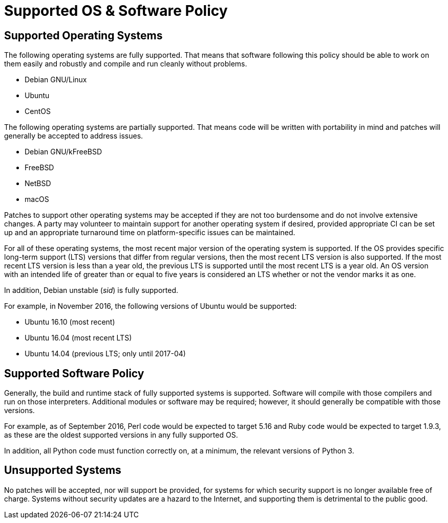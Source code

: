 Supported OS & Software Policy
==============================

== Supported Operating Systems

The following operating systems are fully supported.
That means that software following this policy should be able to work on them easily and robustly and compile and run cleanly without problems.

* Debian GNU/Linux
* Ubuntu
* CentOS

The following operating systems are partially supported.
That means code will be written with portability in mind and patches will generally be accepted to address issues.

* Debian GNU/kFreeBSD
* FreeBSD
* NetBSD
* macOS

Patches to support other operating systems may be accepted if they are not too burdensome and do not involve extensive changes. A party may volunteer to maintain support for another operating system if desired, provided appropriate CI can be set up and an appropriate turnaround time on platform-specific issues can be maintained.

For all of these operating systems, the most recent major version of the operating system is supported.
If the OS provides specific long-term support (LTS) versions that differ from regular versions, then the most recent LTS version is also supported.
If the most recent LTS version is less than a year old, the previous LTS is supported until the most recent LTS is a year old.
An OS version with an intended life of greater than or equal to five years is considered an LTS whether or not the vendor marks it as one.

In addition, Debian unstable (_sid_) is fully supported.

For example, in November 2016, the following versions of Ubuntu would be supported:

* Ubuntu 16.10 (most recent)
* Ubuntu 16.04 (most recent LTS)
* Ubuntu 14.04 (previous LTS; only until 2017-04)

== Supported Software Policy

Generally, the build and runtime stack of fully supported systems is supported.
Software will compile with those compilers and run on those interpreters.
Additional modules or software may be required; however, it should generally be compatible with those versions.

For example, as of September 2016, Perl code would be expected to target 5.16 and Ruby code would be expected to target 1.9.3, as these are the oldest supported versions in any fully supported OS.

In addition, all Python code must function correctly on, at a minimum, the relevant versions of Python 3.

== Unsupported Systems

No patches will be accepted, nor will support be provided, for systems for which security support is no longer available free of charge.
Systems without security updates are a hazard to the Internet, and supporting them is detrimental to the public good.
